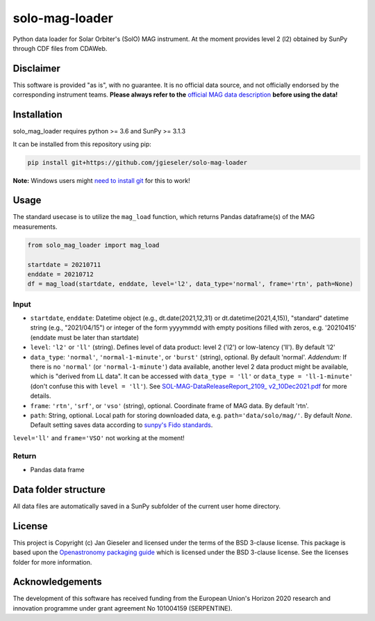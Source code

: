 solo-mag-loader
===============

Python data loader for Solar Orbiter's (SolO) MAG instrument. At the moment provides level 2 (l2) obtained by SunPy through CDF files from CDAWeb.

Disclaimer
----------
This software is provided "as is", with no guarantee. It is no official data source, and not officially endorsed by the corresponding instrument teams. **Please always refer to the** `official MAG data description <https://issues.cosmos.esa.int/solarorbiterwiki/display/SOSP/Archive+Support+Data#ArchiveSupportData-MAGInstrument>`_ **before using the data!**

Installation
------------

solo_mag_loader requires python >= 3.6 and SunPy >= 3.1.3

It can be installed from this repository using pip:

.. code:: bash

    pip install git+https://github.com/jgieseler/solo-mag-loader

**Note:** Windows users might `need to install git <https://github.com/git-guides/install-git>`_ for this to work!

Usage
-----

The standard usecase is to utilize the ``mag_load`` function, which
returns Pandas dataframe(s) of the MAG measurements.

.. code:: python

   from solo_mag_loader import mag_load

   startdate = 20210711
   enddate = 20210712 
   df = mag_load(startdate, enddate, level='l2', data_type='normal', frame='rtn', path=None)

Input
~~~~~

-  ``startdate``, ``enddate``: Datetime object (e.g., dt.date(2021,12,31) or dt.datetime(2021,4,15)), "standard"  datetime string (e.g., "2021/04/15") or integer of the form yyyymmdd with empty positions filled with zeros, e.g. '20210415' (enddate must be later than startdate)
-  ``level``: ``'l2'`` or ``'ll'`` (string). Defines level of data product: level 2 ('l2') or low-latency ('ll'). By default 'l2'
-  ``data_type``: ``'normal'``, ``'normal-1-minute'``, or ``'burst'`` (string), optional. By default 'normal'. *Addendum:* If there is no ``'normal'`` (or ``'normal-1-minute'``) data available, another level 2 data product might be available, which is "derived from LL data". It can be accessed with ``data_type = 'll'`` or ``data_type = 'll-1-minute'`` (don't confuse this with ``level = 'll'``). See `SOL-MAG-DataReleaseReport_2109_ v2_10Dec2021.pdf <https://issues.cosmos.esa.int/solarorbiterwiki/download/attachments/60885589/SOL-MAG-DataReleaseReport_2109_%20v2_10Dec2021.pdf?version=1&modificationDate=1639479720000&api=v2>`_ for more details. 
-  ``frame``: ``'rtn'``, ``'srf'``, or ``'vso'`` (string), optional. Coordinate frame of MAG data. By default 'rtn'.
-  ``path``: String, optional. Local path for storing downloaded data, e.g. ``path='data/solo/mag/'``. By default `None`. Default setting saves data according to `sunpy's Fido standards <https://docs.sunpy.org/en/stable/guide/acquiring_data/fido.html#downloading-data>`_.


``level='ll'`` and ``frame='VSO'`` not working at the moment!

Return
~~~~~~

-  Pandas data frame


Data folder structure
---------------------

All data files are automatically saved in a SunPy subfolder of the current user home directory.


License
-------

This project is Copyright (c) Jan Gieseler and licensed under
the terms of the BSD 3-clause license. This package is based upon
the `Openastronomy packaging guide <https://github.com/OpenAstronomy/packaging-guide>`_
which is licensed under the BSD 3-clause license. See the licenses folder for
more information.

Acknowledgements
----------------

The development of this software has received funding from the European Union's Horizon 2020 research and innovation programme under grant agreement No 101004159 (SERPENTINE).
